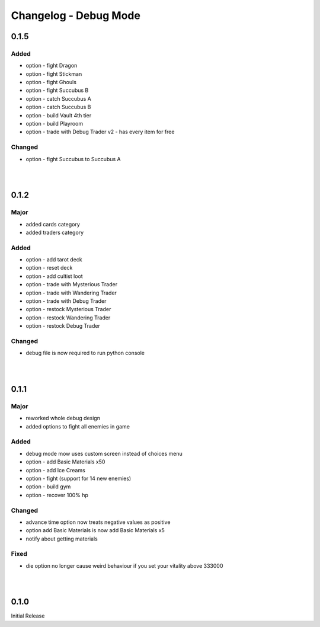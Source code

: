 Changelog - Debug Mode
======================

0.1.5
-----

Added
~~~~~

* option - fight Dragon
* option - fight Stickman
* option - fight Ghouls
* option - fight Succubus B
* option - catch Succubus A
* option - catch Succubus B
* option - build Vault 4th tier
* option - build Playroom
* option - trade with Debug Trader v2 - has every item for free

Changed
~~~~~~~

* option - fight Succubus to Succubus A

|
|

0.1.2
-----

Major
~~~~~

* added cards category
* added traders category

Added
~~~~~

* option - add tarot deck
* option - reset deck
* option - add cultist loot
* option - trade with Mysterious Trader
* option - trade with Wandering Trader
* option - trade with Debug Trader
* option - restock Mysterious Trader
* option - restock Wandering Trader
* option - restock Debug Trader

Changed
~~~~~~~

* debug file is now required to run python console

|
|

0.1.1
-----

Major
~~~~~

* reworked whole debug design
* added options to fight all enemies in game

Added
~~~~~

* debug mode mow uses custom screen instead of choices menu
* option - add Basic Materials x50
* option - add Ice Creams
* option - fight (support for 14 new enemies)
* option - build gym
* option - recover 100% hp

Changed
~~~~~~~

* advance time option now treats negative values as positive
* option add Basic Materials is now add Basic Materials x5
* notify about getting materials

Fixed
~~~~~

* die option no longer cause weird behaviour if you set your vitality above 333000

|
|

0.1.0
-----

Initial Release
